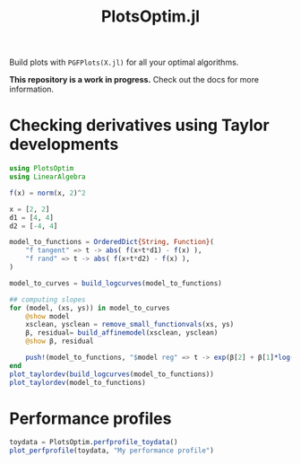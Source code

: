 #+TITLE: PlotsOptim.jl

Build plots with ~PGFPlots(X.jl)~ for all your optimal algorithms.

*This repository is a work in progress.* Check out the docs for more information.

* Checking derivatives using Taylor developments

#+begin_src julia
using PlotsOptim
using LinearAlgebra

f(x) = norm(x, 2)^2

x = [2, 2]
d1 = [4, 4]
d2 = [-4, 4]

model_to_functions = OrderedDict{String, Function}(
    "f tangent" => t -> abs( f(x+t*d1) - f(x) ),
    "f rand" => t -> abs( f(x+t*d2) - f(x) ),
)

model_to_curves = build_logcurves(model_to_functions)

## computing slopes
for (model, (xs, ys)) in model_to_curves
    @show model
    xsclean, ysclean = remove_small_functionvals(xs, ys)
    β, residual= build_affinemodel(xsclean, ysclean)
    @show β, residual

    push!(model_to_functions, "$model reg" => t -> exp(β[2] + β[1]*log(t)))
end
plot_taylordev(build_logcurves(model_to_functions))
plot_taylordev(model_to_functions)
#+end_src

* Performance profiles
#+begin_src julia
toydata = PlotsOptim.perfprofile_toydata()
plot_perfprofile(toydata, "My performance profile")
#+end_src
